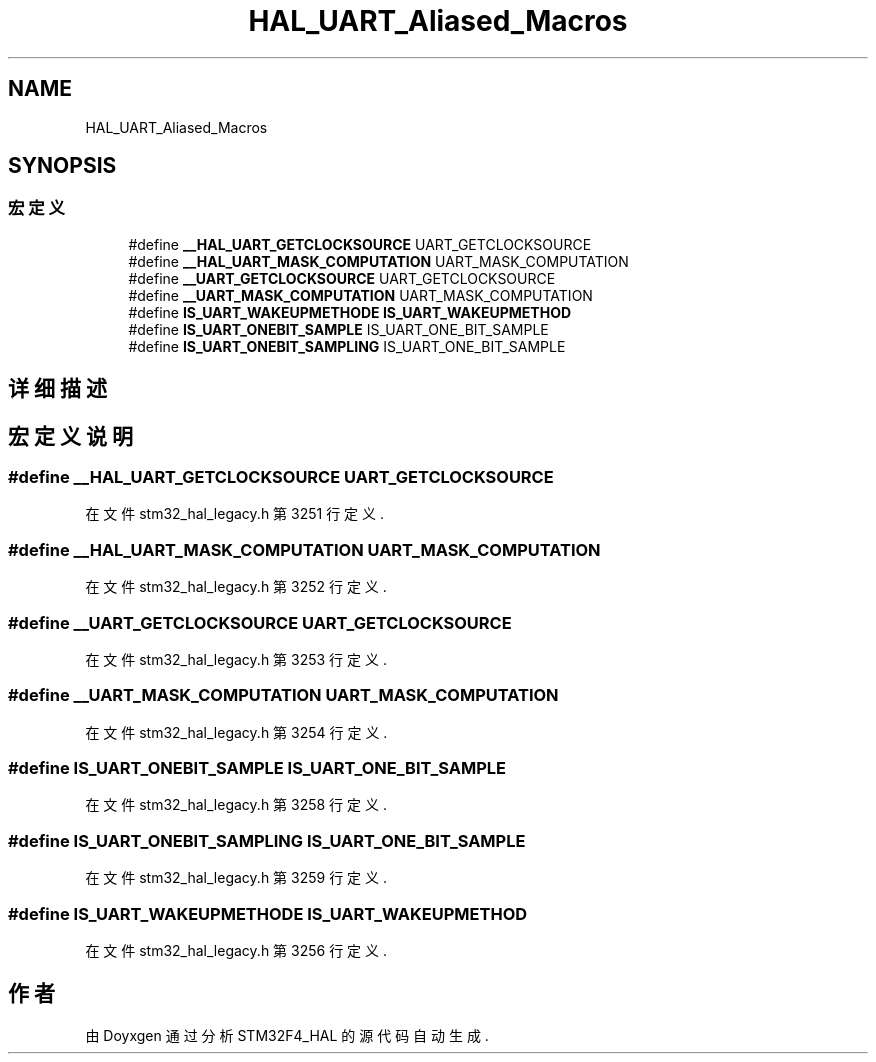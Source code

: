 .TH "HAL_UART_Aliased_Macros" 3 "2020年 八月 7日 星期五" "Version 1.24.0" "STM32F4_HAL" \" -*- nroff -*-
.ad l
.nh
.SH NAME
HAL_UART_Aliased_Macros
.SH SYNOPSIS
.br
.PP
.SS "宏定义"

.in +1c
.ti -1c
.RI "#define \fB__HAL_UART_GETCLOCKSOURCE\fP   UART_GETCLOCKSOURCE"
.br
.ti -1c
.RI "#define \fB__HAL_UART_MASK_COMPUTATION\fP   UART_MASK_COMPUTATION"
.br
.ti -1c
.RI "#define \fB__UART_GETCLOCKSOURCE\fP   UART_GETCLOCKSOURCE"
.br
.ti -1c
.RI "#define \fB__UART_MASK_COMPUTATION\fP   UART_MASK_COMPUTATION"
.br
.ti -1c
.RI "#define \fBIS_UART_WAKEUPMETHODE\fP   \fBIS_UART_WAKEUPMETHOD\fP"
.br
.ti -1c
.RI "#define \fBIS_UART_ONEBIT_SAMPLE\fP   IS_UART_ONE_BIT_SAMPLE"
.br
.ti -1c
.RI "#define \fBIS_UART_ONEBIT_SAMPLING\fP   IS_UART_ONE_BIT_SAMPLE"
.br
.in -1c
.SH "详细描述"
.PP 

.SH "宏定义说明"
.PP 
.SS "#define __HAL_UART_GETCLOCKSOURCE   UART_GETCLOCKSOURCE"

.PP
在文件 stm32_hal_legacy\&.h 第 3251 行定义\&.
.SS "#define __HAL_UART_MASK_COMPUTATION   UART_MASK_COMPUTATION"

.PP
在文件 stm32_hal_legacy\&.h 第 3252 行定义\&.
.SS "#define __UART_GETCLOCKSOURCE   UART_GETCLOCKSOURCE"

.PP
在文件 stm32_hal_legacy\&.h 第 3253 行定义\&.
.SS "#define __UART_MASK_COMPUTATION   UART_MASK_COMPUTATION"

.PP
在文件 stm32_hal_legacy\&.h 第 3254 行定义\&.
.SS "#define IS_UART_ONEBIT_SAMPLE   IS_UART_ONE_BIT_SAMPLE"

.PP
在文件 stm32_hal_legacy\&.h 第 3258 行定义\&.
.SS "#define IS_UART_ONEBIT_SAMPLING   IS_UART_ONE_BIT_SAMPLE"

.PP
在文件 stm32_hal_legacy\&.h 第 3259 行定义\&.
.SS "#define IS_UART_WAKEUPMETHODE   \fBIS_UART_WAKEUPMETHOD\fP"

.PP
在文件 stm32_hal_legacy\&.h 第 3256 行定义\&.
.SH "作者"
.PP 
由 Doyxgen 通过分析 STM32F4_HAL 的 源代码自动生成\&.
